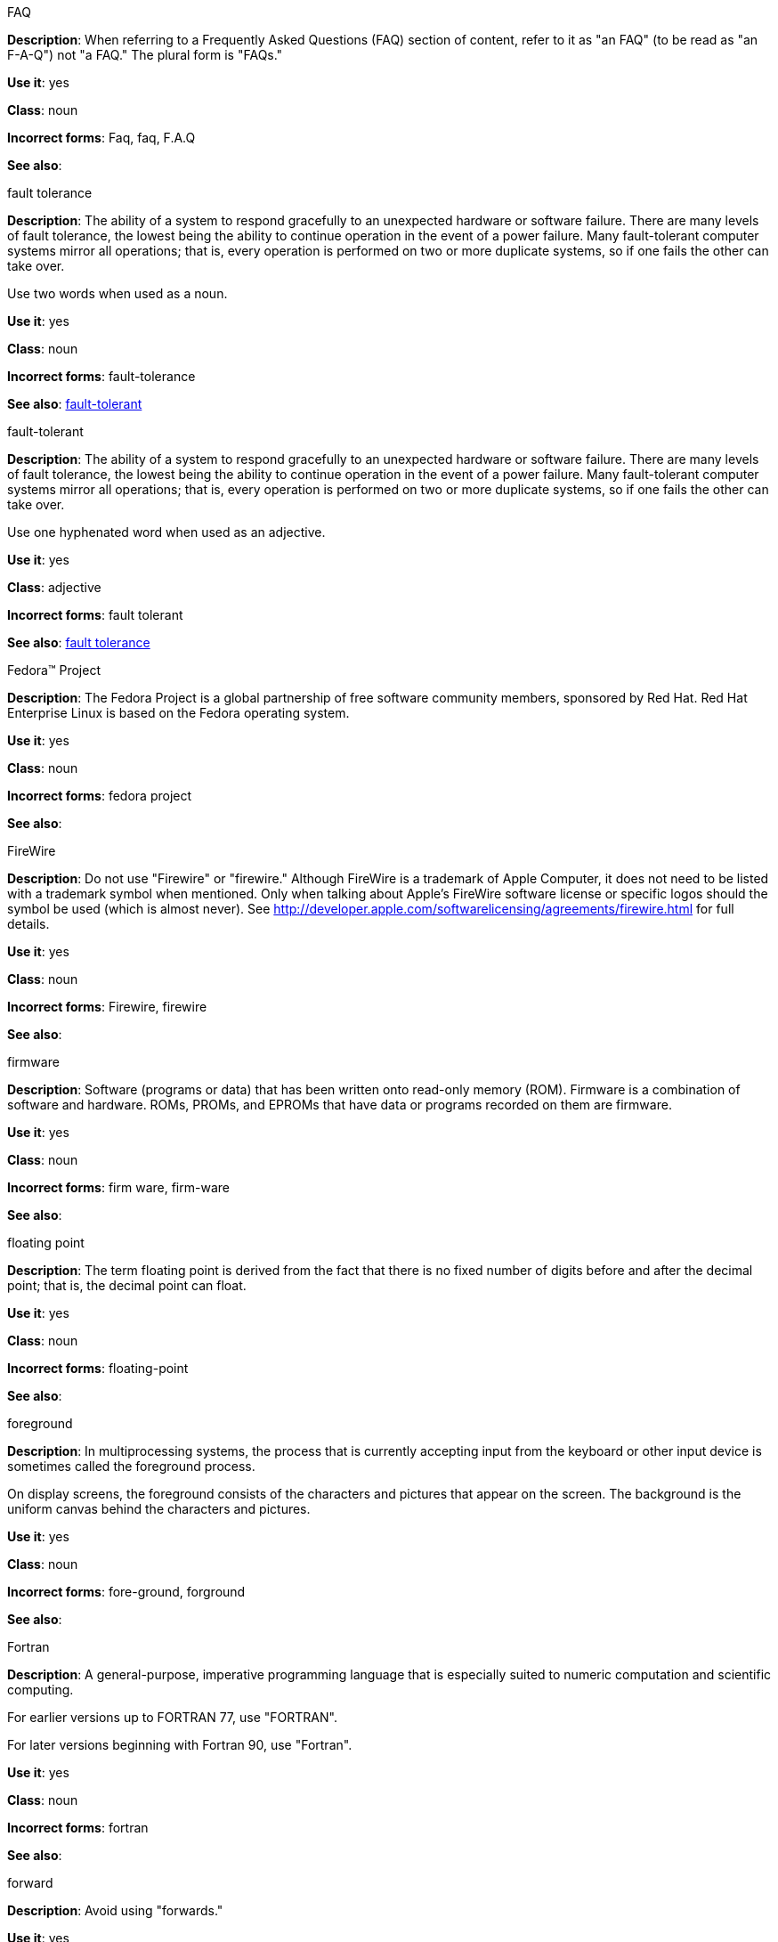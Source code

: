 .FAQ
[[faq]]
*Description*: When referring to a Frequently Asked Questions (FAQ) section of content, refer to it as "an FAQ" (to be read as "an F-A-Q") not "a FAQ." The plural form is "FAQs." 

*Use it*: yes

*Class*: noun

*Incorrect forms*: Faq, faq, F.A.Q

*See also*: 

.fault tolerance
[[fault-tolerance-n]]
*Description*: The ability of a system to respond gracefully to an unexpected hardware or software failure. There are many levels of fault tolerance, the lowest being the ability to continue operation in the event of a power failure. Many fault-tolerant computer systems mirror all operations; that is, every operation is performed on two or more duplicate systems, so if one fails the other can take over. 

Use two words when used as a noun. 

*Use it*: yes

*Class*: noun

*Incorrect forms*: fault-tolerance

*See also*: xref:fault-tolerant-adj[fault-tolerant]

.fault-tolerant
[[fault-tolerant-adj]]
*Description*: The ability of a system to respond gracefully to an unexpected hardware or software failure. There are many levels of fault tolerance, the lowest being the ability to continue operation in the event of a power failure. Many fault-tolerant computer systems mirror all operations; that is, every operation is performed on two or more duplicate systems, so if one fails the other can take over. 

Use one hyphenated word when used as an adjective.

*Use it*: yes

*Class*: adjective

*Incorrect forms*: fault tolerant

*See also*: xref:fault-tolerance-n[fault tolerance]

.Fedora™ Project
[[fedora-project]]
*Description*: The Fedora Project is a global partnership of free software community members, sponsored by Red Hat. Red Hat Enterprise Linux is based on the Fedora operating system.

*Use it*: yes

*Class*: noun

*Incorrect forms*: fedora project

*See also*: 

.FireWire
[[firewire]]
*Description*: Do not use "Firewire" or "firewire." Although FireWire is a trademark of Apple Computer, it does not need to be listed with a trademark symbol when mentioned. Only when talking about Apple's FireWire software license or specific logos should the symbol be used (which is almost never). See http://developer.apple.com/softwarelicensing/agreements/firewire.html for full details. 

*Use it*: yes

*Class*: noun

*Incorrect forms*: Firewire, firewire

*See also*: 

.firmware
[[firmware]]
*Description*: Software (programs or data) that has been written onto read-only memory (ROM). Firmware is a combination of software and hardware. ROMs, PROMs, and EPROMs that have data or programs recorded on them are firmware.

*Use it*: yes

*Class*: noun

*Incorrect forms*: firm ware, firm-ware

*See also*:

.floating point
[[floating-point]]
*Description*: The term floating point is derived from the fact that there is no fixed number of digits before and after the decimal point; that is, the decimal point can float.

*Use it*: yes

*Class*: noun

*Incorrect forms*: floating-point

*See also*:

.foreground
[[foreground]]
*Description*: In multiprocessing systems, the process that is currently accepting input from the keyboard or other input device is sometimes called the foreground process.

On display screens, the foreground consists of the characters and pictures that appear on the screen. The background is the uniform canvas behind the characters and pictures. 

*Use it*: yes

*Class*: noun

*Incorrect forms*: fore-ground, forground

*See also*:

.Fortran
[[fortran]]
*Description*: A general-purpose, imperative programming language that is especially suited to numeric computation and scientific computing.

For earlier versions up to FORTRAN 77, use "FORTRAN".

For later versions beginning with Fortran 90, use "Fortran".

*Use it*: yes

*Class*: noun

*Incorrect forms*: fortran

*See also*:

.forward
[[forward]]
*Description*: Avoid using "forwards." 

*Use it*: yes

*Class*: adjective, adverb

*Incorrect forms*: forwards

*See also*: 

.FQDN
[[fqdn]]
*Description*: A fully qualified domain name consists of a host and domain name, including top-level domain. For example, www.redhat.com is a fully qualified domain name. www is the host, redhat is the second-level domain, and .com is the top level domain.

A FQDN always starts with a host name and continues all the way up to the top-level domain name, so www.parc.xerox.com is also a FQDN. 

*Use it*: yes

*Class*: noun

*Incorrect forms*: Fqdn, fqdn

*See also*:

.front-end
[[front-end-adj]]
*Description*: Example of adjective: "This chapter explains how to use the front-end API functions."
    
Do not use "frontend" as noun or adjective. 

*Use it*: yes

*Class*: adjective

*Incorrect forms*: frontend

*See also*: xref:front-end-n[front end]

.front end
[[front-end-n]]
*Description*: Example of noun: "PRCS is a front end for a version control toolset."

Do not use "frontend" as noun or adjective. 

*Use it*: yes

*Class*: noun

*Incorrect forms*: frontend

*See also*: xref:front-end-adj[front-end] 

.Futexes
[[futexes]]
*Description*: "Futex" is an abbreviation of "fast user-space mutex." Consequently, "futexes" is the correct plural form. 

*Use it*: yes

*Class*: noun

*Incorrect forms*: 

*See also*: 

.fuzzy
[[fuzzy]]
*Description*: Correct only when referring to fuzzy searches. See http://www.stylepedia.net/#chap-Red_Hat_Technical_Publications-Writing_Style_Guide-Avoiding_Slang_Metaphors_and_Misleading_Language[Avoiding Slang, Metaphors, and Misleading Language] for details and examples. 

*Use it*: with caution

*Class*: adjective

*Incorrect forms*: 

*See also*: